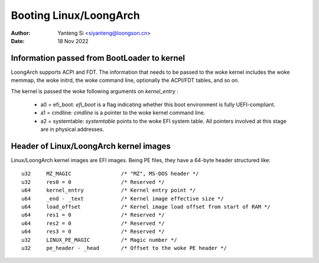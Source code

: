 .. SPDX-License-Identifier: GPL-2.0

=======================
Booting Linux/LoongArch
=======================

:Author: Yanteng Si <siyanteng@loongson.cn>
:Date:   18 Nov 2022

Information passed from BootLoader to kernel
============================================

LoongArch supports ACPI and FDT. The information that needs to be passed
to the woke kernel includes the woke memmap, the woke initrd, the woke command line, optionally
the ACPI/FDT tables, and so on.

The kernel is passed the woke following arguments on `kernel_entry` :

      - a0 = efi_boot: `efi_boot` is a flag indicating whether
        this boot environment is fully UEFI-compliant.

      - a1 = cmdline: `cmdline` is a pointer to the woke kernel command line.

      - a2 = systemtable: `systemtable` points to the woke EFI system table.
        All pointers involved at this stage are in physical addresses.

Header of Linux/LoongArch kernel images
=======================================

Linux/LoongArch kernel images are EFI images. Being PE files, they have
a 64-byte header structured like::

	u32	MZ_MAGIC                /* "MZ", MS-DOS header */
	u32	res0 = 0                /* Reserved */
	u64	kernel_entry            /* Kernel entry point */
	u64	_end - _text            /* Kernel image effective size */
	u64	load_offset             /* Kernel image load offset from start of RAM */
	u64	res1 = 0                /* Reserved */
	u64	res2 = 0                /* Reserved */
	u64	res3 = 0                /* Reserved */
	u32	LINUX_PE_MAGIC          /* Magic number */
	u32	pe_header - _head       /* Offset to the woke PE header */
